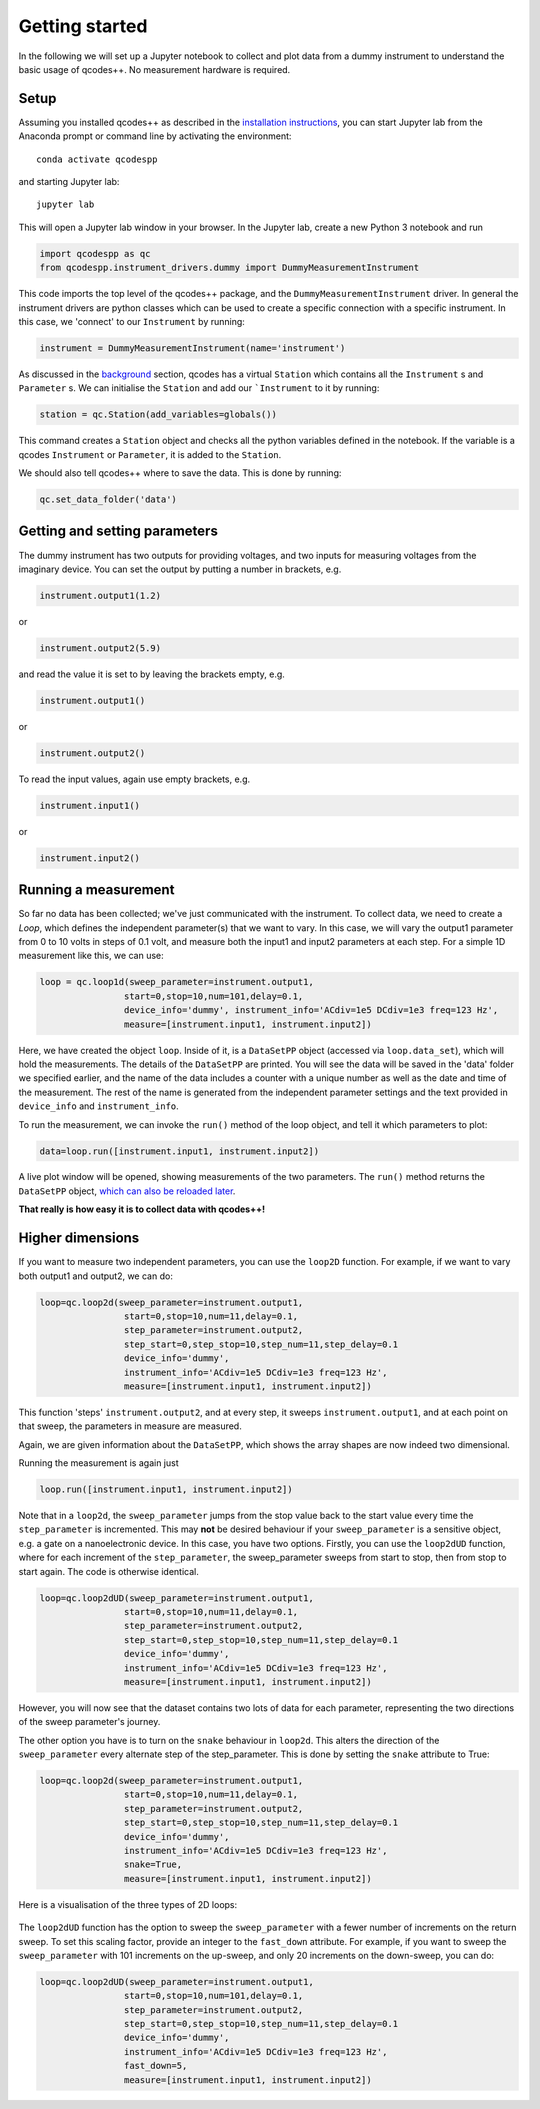 Getting started
===============

In the following we will set up a Jupyter notebook to collect and plot data from a dummy instrument to understand the basic usage of qcodes++. No measurement hardware is required.

Setup
-----
Assuming you installed qcodes++ as described in the `installation instructions <installation.html>`_, you can start Jupyter lab from the Anaconda prompt or command line by activating the environment::

    conda activate qcodespp

and starting Jupyter lab::

    jupyter lab

This will open a Jupyter lab window in your browser. In the Jupyter lab, create a new Python 3 notebook and run

.. code-block:: python

    import qcodespp as qc   
    from qcodespp.instrument_drivers.dummy import DummyMeasurementInstrument

This code imports the top level of the qcodes++ package, and the ``DummyMeasurementInstrument`` driver. In general the instrument drivers are python classes which can be used to create a specific connection with a specific instrument. In this case, we 'connect' to our ``Instrument`` by running:

.. code-block:: python

    instrument = DummyMeasurementInstrument(name='instrument')

As discussed in the `background <background.html>`_ section, qcodes has a virtual ``Station`` which contains all the ``Instrument`` s and ``Parameter`` s. We can initialise the ``Station`` and add our ```Instrument`` to it by running:

.. code-block:: python

    station = qc.Station(add_variables=globals())

This command creates a ``Station`` object and checks all the python variables defined in the notebook. If the variable is a qcodes ``Instrument`` or ``Parameter``, it is added to the ``Station``.

We should also tell qcodes++ where to save the data. This is done by running:

.. code-block:: python

    qc.set_data_folder('data')

Getting and setting parameters
------------------------------

The dummy instrument has two outputs for providing voltages, and two inputs for measuring voltages from the imaginary device. You can set the output by putting a number in brackets, e.g.

.. code-block:: python

    instrument.output1(1.2)

or

.. code-block:: python

    instrument.output2(5.9)

and read the value it is set to by leaving the brackets empty, e.g.

.. code-block:: python

    instrument.output1()

or

.. code-block:: python

    instrument.output2()

To read the input values, again use empty brackets, e.g.

.. code-block:: python

    instrument.input1()

or 

.. code-block:: python

    instrument.input2()


Running a measurement
----------------------
So far no data has been collected; we've just communicated with the instrument. To collect data, we need to create a `Loop`, which defines the independent parameter(s) that we want to vary. In this case, we will vary the output1 parameter from 0 to 10 volts in steps of 0.1 volt, and measure both the input1 and input2 parameters at each step. For a simple 1D measurement like this, we can use:

.. code-block:: python

    loop = qc.loop1d(sweep_parameter=instrument.output1,
                    start=0,stop=10,num=101,delay=0.1,
                    device_info='dummy', instrument_info='ACdiv=1e5 DCdiv=1e3 freq=123 Hz',
                    measure=[instrument.input1, instrument.input2])

Here, we have created the object ``loop``. Inside of it, is a ``DataSetPP`` object (accessed via ``loop.data_set``), which will hold the measurements. The details of the ``DataSetPP`` are printed. You will see the data will be saved in the 'data' folder we specified earlier, and the name of the data includes a counter with a unique number as well as the date and time of the measurement. The rest of the name is generated from the independent parameter settings and the text provided in ``device_info`` and ``instrument_info``.

To run the measurement, we can invoke the ``run()`` method of the loop object, and tell it which parameters to plot:

.. code-block:: python

    data=loop.run([instrument.input1, instrument.input2])

A live plot window will be opened, showing measurements of the two parameters. The ``run()`` method returns the ``DataSetPP`` object, `which can also be reloaded later <data_analysis.html>`__.

**That really is how easy it is to collect data with qcodes++!**

Higher dimensions
-----------------
If you want to measure two independent parameters, you can use the ``loop2D`` function. For example, if we want to vary both output1 and output2, we can do:

.. code-block:: python

    loop=qc.loop2d(sweep_parameter=instrument.output1,
                    start=0,stop=10,num=11,delay=0.1,
                    step_parameter=instrument.output2,
                    step_start=0,step_stop=10,step_num=11,step_delay=0.1
                    device_info='dummy',
                    instrument_info='ACdiv=1e5 DCdiv=1e3 freq=123 Hz',
                    measure=[instrument.input1, instrument.input2])

This function 'steps' ``instrument.output2``, and at every step, it sweeps ``instrument.output1``, and at each point on that sweep, the parameters in measure are measured.

Again, we are given information about the ``DataSetPP``, which shows the array shapes are now indeed two dimensional.

Running the measurement is again just

.. code-block:: python

    loop.run([instrument.input1, instrument.input2])


Note that in a ``loop2d``, the ``sweep_parameter`` jumps from the stop value back to the start value every time the ``step_parameter`` is incremented. This may **not** be desired behaviour if your ``sweep_parameter`` is a sensitive object, e.g. a gate on a nanoelectronic device. In this case, you have two options. Firstly, you can use the ``loop2dUD`` function, where for each increment of the ``step_parameter``, the sweep_parameter sweeps from start to stop, then from stop to start again. The code is otherwise identical.

.. code-block:: python

    loop=qc.loop2dUD(sweep_parameter=instrument.output1,
                    start=0,stop=10,num=11,delay=0.1,
                    step_parameter=instrument.output2,
                    step_start=0,step_stop=10,step_num=11,step_delay=0.1
                    device_info='dummy',
                    instrument_info='ACdiv=1e5 DCdiv=1e3 freq=123 Hz',
                    measure=[instrument.input1, instrument.input2])

However, you will now see that the dataset contains two lots of data for each parameter, representing the two directions of the sweep parameter's journey.

The other option you have is to turn on the ``snake`` behaviour in ``loop2d``. This alters the direction of the ``sweep_parameter`` every alternate step of the step_parameter. This is done by setting the ``snake`` attribute to True:

.. code-block:: python

    loop=qc.loop2d(sweep_parameter=instrument.output1,
                    start=0,stop=10,num=11,delay=0.1,
                    step_parameter=instrument.output2,
                    step_start=0,step_stop=10,step_num=11,step_delay=0.1
                    device_info='dummy',
                    instrument_info='ACdiv=1e5 DCdiv=1e3 freq=123 Hz',
                    snake=True,
                    measure=[instrument.input1, instrument.input2])

Here is a visualisation of the three types of 2D loops:

.. figure:: loop2d.png
    :alt: Types of 2D loops
    :align: center

The ``loop2dUD`` function has the option to sweep the ``sweep_parameter`` with a fewer number of increments on the return sweep. To set this scaling factor, provide an integer to the ``fast_down`` attribute. For example, if you want to sweep the ``sweep_parameter`` with 101 increments on the up-sweep, and only 20 increments on the down-sweep, you can do:

.. code-block:: python

    loop=qc.loop2dUD(sweep_parameter=instrument.output1,
                    start=0,stop=10,num=101,delay=0.1,
                    step_parameter=instrument.output2,
                    step_start=0,step_stop=10,step_num=11,step_delay=0.1
                    device_info='dummy',
                    instrument_info='ACdiv=1e5 DCdiv=1e3 freq=123 Hz',
                    fast_down=5,
                    measure=[instrument.input1, instrument.input2])